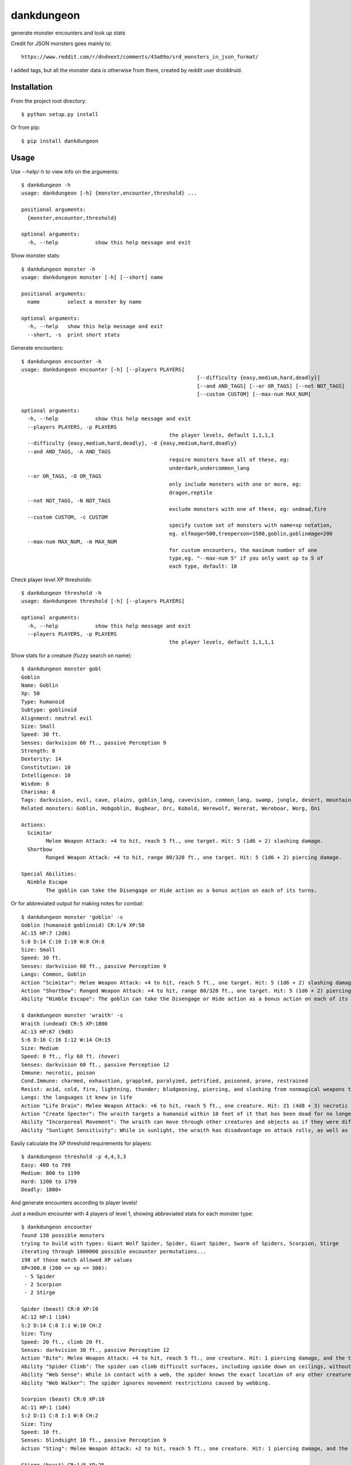 dankdungeon
===========

generate monster encounters and look up stats

Credit for JSON monsters goes mainly to::

    https://www.reddit.com/r/dndnext/comments/43a09o/srd_monsters_in_json_format/

I added tags, but all the monster data is otherwise from there, created by reddit user droiddruid.


Installation
------------

From the project root directory::

    $ python setup.py install

Or from pip::

	$ pip install dankdungeon


Usage
-----

Use --help/-h to view info on the arguments::

	$ dankdungeon -h
	usage: dankdungeon [-h] {monster,encounter,threshold} ...

	positional arguments:
	  {monster,encounter,threshold}

	optional arguments:
	  -h, --help            show this help message and exit

Show monster stats::

	$ dankdungeon monster -h
	usage: dankdungeon monster [-h] [--short] name

	positional arguments:
	  name         select a monster by name

	optional arguments:
	  -h, --help   show this help message and exit
	  --short, -s  print short stats
	
Generate encounters::

	$ dankdungeon encounter -h
	usage: dankdungeon encounter [-h] [--players PLAYERS]
								 [--difficulty {easy,medium,hard,deadly}]
								 [--and AND_TAGS] [--or OR_TAGS] [--not NOT_TAGS]
								 [--custom CUSTOM] [--max-num MAX_NUM]

	optional arguments:
	  -h, --help            show this help message and exit
	  --players PLAYERS, -p PLAYERS
							the player levels, default 1,1,1,1
	  --difficulty {easy,medium,hard,deadly}, -d {easy,medium,hard,deadly}
	  --and AND_TAGS, -A AND_TAGS
							require monsters have all of these, eg:
							underdark,undercommon_lang
	  --or OR_TAGS, -O OR_TAGS
							only include monsters with one or more, eg:
							dragon,reptile
	  --not NOT_TAGS, -N NOT_TAGS
							exclude monsters with one of these, eg: undead,fire
	  --custom CUSTOM, -c CUSTOM
							specify custom set of monsters with name=xp notation,
							eg. elfmage=500,treeperson=1500,goblin,goblinmage=200
	  --max-num MAX_NUM, -m MAX_NUM
							for custom encounters, the maximum number of one
							type,eg. "--max-num 5" if you only want up to 5 of
							each type, default: 10

Check player level XP thresholds::

	$ dankdungeon threshold -h
	usage: dankdungeon threshold [-h] [--players PLAYERS]

	optional arguments:
	  -h, --help            show this help message and exit
	  --players PLAYERS, -p PLAYERS
							the player levels, default 1,1,1,1



Show stats for a creature (fuzzy search on name)::

	$ dankdungeon monster gobl
	Goblin
	Name: Goblin
	Xp: 50
	Type: humanoid
	Subtype: goblinoid
	Alignment: neutral evil
	Size: Small
	Speed: 30 ft.
	Senses: darkvision 60 ft., passive Perception 9
	Strength: 8
	Dexterity: 14
	Constitution: 10
	Intelligence: 10
	Wisdom: 8
	Charisma: 8
	Tags: darkvision, evil, cave, plains, goblin_lang, cavevision, common_lang, swamp, jungle, desert, mountain, walk, city, forest, tundra, goblin, humanoid
	Related monsters: Goblin, Hobgoblin, Bugbear, Orc, Kobold, Werewolf, Wererat, Wereboar, Worg, Oni

	Actions:
	  Scimitar
		Melee Weapon Attack: +4 to hit, reach 5 ft., one target. Hit: 5 (1d6 + 2) slashing damage.
	  Shortbow
		Ranged Weapon Attack: +4 to hit, range 80/320 ft., one target. Hit: 5 (1d6 + 2) piercing damage.

	Special Abilities:
	  Nimble Escape
		The goblin can take the Disengage or Hide action as a bonus action on each of its turns.


Or for abbreviated output for making notes for combat::

    $ dankdungeon monster 'goblin' -s
    Goblin (humanoid goblinoid) CR:1/4 XP:50
    AC:15 HP:7 (2d6)
    S:8 D:14 C:10 I:10 W:8 CH:8
    Size: Small
    Speed: 30 ft.
    Senses: darkvision 60 ft., passive Perception 9
    Langs: Common, Goblin
    Action "Scimitar": Melee Weapon Attack: +4 to hit, reach 5 ft., one target. Hit: 5 (1d6 + 2) slashing damage.
    Action "Shortbow": Ranged Weapon Attack: +4 to hit, range 80/320 ft., one target. Hit: 5 (1d6 + 2) piercing damage.
    Ability "Nimble Escape": The goblin can take the Disengage or Hide action as a bonus action on each of its turns.

    $ dankdungeon monster 'wraith' -s
    Wraith (undead) CR:5 XP:1800
    AC:13 HP:67 (9d8)
    S:6 D:16 C:16 I:12 W:14 CH:15
    Size: Medium
    Speed: 0 ft., fly 60 ft. (hover)
    Senses: darkvision 60 ft., passive Perception 12
    Immune: necrotic, poison
    Cond.Immune: charmed, exhaustion, grappled, paralyzed, petrified, poisoned, prone, restrained
    Resist: acid, cold, fire, lightning, thunder; bludgeoning, piercing, and slashing from nonmagical weapons that aren't silvered
    Langs: the languages it knew in life
    Action "Life Drain": Melee Weapon Attack: +6 to hit, reach 5 ft., one creature. Hit: 21 (4d8 + 3) necrotic damage. The target must succeed on a DC 14 Constitution saving throw or its hit point maximum is reduced by an amount equal to the damage taken. This reduction lasts until the target finishes a long rest. The target dies if this effect reduces its hit point maximum to 0.
    Action "Create Specter": The wraith targets a humanoid within 10 feet of it that has been dead for no longer than 1 minute and died violently. The target's spirit rises as a specter in the space of its corpse or in the nearest unoccupied space. The specter is under the wraith's control. The wraith can have no more than seven specters under its control at one time.
    Ability "Incorporeal Movement": The wraith can move through other creatures and objects as if they were difficult terrain. It takes 5 (1d10) force damage if it ends its turn inside an object.
    Ability "Sunlight Sensitivity": While in sunlight, the wraith has disadvantage on attack rolls, as well as on Wisdom (Perception) checks that rely on sight.


Easily calculate the XP threshold requirements for players::

	$ dankdungeon threshold -p 4,4,3,3
	Easy: 400 to 799
	Medium: 800 to 1199
	Hard: 1200 to 1799
	Deadly: 1800+

And generate encounters according to player levels!

Just a medium encounter with 4 players of level 1, showing abbreviated stats for each monster type::

	$ dankdungeon encounter
	found 138 possible monsters
	trying to build with types: Giant Wolf Spider, Spider, Giant Spider, Swarm of Spiders, Scorpion, Stirge
	iterating through 1000000 possible encounter permutations...
	198 of those match allowed XP values
	XP=300.0 (200 <= xp <= 300):
	 - 5 Spider
	 - 2 Scorpion
	 - 2 Stirge

	Spider (beast) CR:0 XP:10
	AC:12 HP:1 (1d4)
	S:2 D:14 C:8 I:1 W:10 CH:2
	Size: Tiny
	Speed: 20 ft., climb 20 ft.
	Senses: darkvision 30 ft., passive Perception 12
	Action "Bite": Melee Weapon Attack: +4 to hit, reach 5 ft., one creature. Hit: 1 piercing damage, and the target must succeed on a DC 9 Constitution saving throw or take 2 (1d4) poison damage.
	Ability "Spider Climb": The spider can climb difficult surfaces, including upside down on ceilings, without needing to make an ability check.
	Ability "Web Sense": While in contact with a web, the spider knows the exact location of any other creature in contact with the same web.
	Ability "Web Walker": The spider ignores movement restrictions caused by webbing.

	Scorpion (beast) CR:0 XP:10
	AC:11 HP:1 (1d4)
	S:2 D:11 C:8 I:1 W:8 CH:2
	Size: Tiny
	Speed: 10 ft.
	Senses: blindsight 10 ft., passive Perception 9
	Action "Sting": Melee Weapon Attack: +2 to hit, reach 5 ft., one creature. Hit: 1 piercing damage, and the target must make a DC 9 Constitution saving throw, taking 4 (1d8) poison damage on a failed save, or half as much damage on a successful one.

	Stirge (beast) CR:1/8 XP:25
	AC:14 HP:2 (1d4)
	S:4 D:16 C:11 I:2 W:8 CH:6
	Size: Tiny
	Speed: 10 ft., fly 40 ft.
	Senses: darkvision 60 ft., passive Perception 9
	Action "Blood Drain": Melee Weapon Attack: +5 to hit, reach 5 ft., one creature. Hit: 5 (1d4 + 3) piercing damage, and the stirge attaches to the target. While attached, the stirge doesn't attack. Instead, at the start of each of the stirge's turns, the target loses 5 (1d4 + 3) hit points due to blood loss.
	The stirge can detach itself by spending 5 feet of its movement. It does so after it drains 10 hit points of blood from the target or the target dies. A creature, including the target, can use its action to detach the stirge.

Players of levels 2, 2, 2 and 3::

	$ dankdungeon encounter -p 2,2,2,3
	found 181 possible monsters
	trying to build with types: Griffon, Hippogriff, Harpy, Darkmantle, Cockatrice, Worg
	iterating through 1000000 possible encounter permutations...
	20 of those match allowed XP values
	XP=600.0 (450 <= xp <= 675):
	 - 1 Hippogriff
	 - 1 Harpy

	Hippogriff (monstrosity) CR:1 XP:200
	AC:11 HP:19 (3d10)
	...

	Harpy (monstrosity) CR:1 XP:200
	AC:11 HP:38 (7d8)
	...


Restrict it to these monsters. -c or --custom will allow you to specify named types or custom monsters with XP values, eg. --custom wolf,wolfman=200 . This just uses standard wolf and direwolf::

	$ dankdungeon encounter -p 4,3,3,1 -c 'dire wolf,wolf'
	iterating through 100 possible encounter permutations...
	8 of those match allowed XP values
	XP=600.0 (600 <= xp <= 900):
	 - 2 Dire Wolf (xp=200)

	$ dankdungeon encounter -p 4,3,3,1 -c 'dire wolf,wolf'
	iterating through 100 possible encounter permutations...
	8 of those match allowed XP values
	XP=800.0 (600 <= xp <= 900):
	 - 1 Dire Wolf (xp=200)
	 - 4 Wolf (xp=50)


Restrict it to only undead, hard difficulty, for 3 player 3's::

	$ dankdungeon encounter -p 3,3,3 -d hard -A undead
	found 13 possible monsters
	trying to build with types: Zombie, Shadow, Wight, Warhorse Skeleton, Specter, Ogre Zombie
	iterating through 1000000 possible encounter permutations...
	130 of those match allowed XP values
	XP=1200.0 (675 <= xp <= 1200):
	 - 2 Zombie
	 - 1 Shadow
	 - 2 Warhorse Skeleton
	 - 1 Specter

	... stats ...

Deadly encounter for four 5th level players, the evil dead::

	$ dankdungeon encounter -p 5,5,5,5 -d deadly -A evil,undead
	found 14 possible monsters
	trying to build with types: Vampire Spawn, Zombie, Wraith, Shadow, Wight, Warhorse Skeleton
	iterating through 1000000 possible encounter permutations...
	1205 of those match allowed XP values
	XP=4750.0 (4400 <= xp <= 6500):
	 - 2 Zombie
	 - 4 Shadow
	 - 2 Wight

Deadly with hellish (found in lower planes) or cave beasts::

	$ dankdungeon encounter -p 5,5,5,5 -d deadly -O cave,underdark,hell
	found 141 possible monsters
	trying to build with types: Vrock, Succubus/Incubus, Hezrou, Glabrezu, Dretch, Nightmare
	iterating through 1000000 possible encounter permutations...
	46 of those match allowed XP values
	XP=4500.0 (4400 <= xp <= 6500):
	 - 3 Dretch
	 - 3 Nightmare

Mummies are tagged with "desert" because it makes sense to find them there, and werewolf might be tagged "cave" as well as "forest".
These are just rough guesses at where it might make sense to see some monsters, with these location tags: plains, tundra, desert, mountain, forest, swamp, jungle, cave, underdark, city, ruins::

	$ dankdungeon encounter -p 10,8,10,9 -d deadly -A tundra,evil
	found 46 possible monsters
	trying to build with types: Spirit Naga, Oni, Minotaur, Chimera, Winter Wolf, Rakshasa
	iterating through 1000000 possible encounter permutations...
	93 of those match allowed XP values
	XP=14800.0 (10100 <= xp <= 15050):
	 - 1 Minotaur
	 - 2 Chimera
	 - 3 Winter Wolf

2 bone devils will be just deadly enough for this group... good boss fight possibly::

	$ dankdungeon encounter -p 10,8,10,9 -d deadly -O hell
	found 24 possible monsters
	trying to build with types: Barbed Devil, Ice Devil, Horned Devil, Erinyes, Chain Devil, Bone Devil
	iterating through 1000000 possible encounter permutations...
	9 of those match allowed XP values
	XP=15000.0 (10100 <= xp <= 15050):
	 - 2 Bone Devil
 
And if you want custom monsters with personally known XP values, use the --custom flag::

	$ dankdungeon encounter -c 'mushroomer=250,mushroomer pet dog=100,mushroomer mage=600,violet fung,bugbear' -p 8,8,8 -d hard
	iterating through 100000 possible encounter permutations...
	2538 of those match allowed XP values
	XP=5100.0 (4200 <= xp <= 6300):
	 - 4 mushroomer (xp=250)
	 - 5 mushroomer pet dog (xp=100)
	 - 4 Violet Fungus (xp=50)
	
	$ dankdungeon encounter -c 'mushroomer=250,mushroomer pet dog=100,mushroomer mage=600,violet fung,bugbear' -p 8,8,8 -d hard
	iterating through 100000 possible encounter permutations...
	2538 of those match allowed XP values
	XP=5550.0 (4200 <= xp <= 6300):
	 - 1 mushroomer (xp=250)
	 - 9 mushroomer pet dog (xp=100)
	 - 1 mushroomer mage (xp=600)
	 - 2 Violet Fungus (xp=50)

	$ dankdungeon encounter -c 'mushroomer=250,mushroomer pet dog=100,mushroomer mage=600,violet fung,bugbear' -p 8,8,8 -d hard
	iterating through 100000 possible encounter permutations...
	2538 of those match allowed XP values
	XP=4950.0 (4200 <= xp <= 6300):
	 - 2 mushroomer pet dog (xp=100)
	 - 5 Violet Fungus (xp=50)
	 - 6 Bugbear (xp=200)


The following monsters have been incorporated from the Standard Reference Document::

    Aboleth
    Acolyte
    Adult Black Dragon
    Adult Blue Dracolich
    Adult Blue Dragon
    Adult Brass Dragon
    Adult Bronze Dragon
    Adult Copper Dragon
    Adult Gold Dragon
    Adult Green Dragon
    Adult Red Dragon
    Adult Silver Dragon
    Adult White Dragon
    Air Elemental
    Ancient Black Dragon
    Ancient Blue Dragon
    Ancient Brass Dragon
    Ancient Bronze Dragon
    Ancient Copper Dragon
    Ancient Gold Dragon
    Ancient Green Dragon
    Ancient Red Dragon
    Ancient Silver Dragon
    Ancient White Dragon
    Androsphinx
    Animated Armor
    Ankheg
    Ape
    Archmage
    Assassin
    Awakened Shrub
    Awakened Tree
    Axe Beak
    Azer
    Baboon
    Badger
    Balor
    Bandit
    Bandit Captain
    Barbed Devil
    Basilisk
    Bat
    Bearded Devil
    Behir
    Berserker
    Black Bear
    Black Dragon Wyrmling
    Black Pudding
    Blink Dog
    Blood Hawk
    Blue Dragon Wyrmling
    Boar
    Bone Devil
    Brass Dragon Wyrmling
    Bronze Dragon Wyrmling
    Brown Bear
    Bugbear
    Bulette
    Camel
    Carrion Crawler
    Cat
    Cave Bear
    Centaur
    Chain Devil
    Chimera
    Chuul
    Clay Golem
    Cloaker
    Cloud Giant
    Cockatrice
    Commoner
    Constrictor Snake
    Copper Dragon Wyrmling
    Couatl
    Crab
    Crocodile
    Cult Fanatic
    Cultist
    Darkmantle
    Death Dog
    Deep Gnome (Svirfneblin)
    Deer
    Deva
    Dire Wolf
    Djinni
    Doppelganger
    Draft Horse
    Dragon Turtle
    Dretch
    Drider
    Drow
    Druid
    Dryad
    Duergar
    Dust Mephit
    Eagle
    Earth Elemental
    Efreeti
    Elephant
    Elk
    Erinyes
    Ettercap
    Ettin
    Fire Elemental
    Fire Giant
    Flesh Golem
    Flying Snake
    Flying Sword
    Frog
    Frost Giant
    Gargoyle
    Gelatinous Cube
    Ghast
    Ghost
    Ghoul
    Giant Ape
    Giant Badger
    Giant Bat
    Giant Boar
    Giant Centipede
    Giant Constrictor Snake
    Giant Crab
    Giant Crocodile
    Giant Eagle
    Giant Elk
    Giant Fire Beetle
    Giant Frog
    Giant Goat
    Giant Hyena
    Giant Lizard
    Giant Octopus
    Giant Owl
    Giant Poisonous Snake
    Giant Rat
    Giant Rat (Diseased)
    Giant Scorpion
    Giant Sea Horse
    Giant Shark
    Giant Spider
    Giant Toad
    Giant Vulture
    Giant Wasp
    Giant Weasel
    Giant Wolf Spider
    Gibbering Mouther
    Glabrezu
    Gladiator
    Gnoll
    Goat
    Goblin
    Gold Dragon Wyrmling
    Gorgon
    Gray Ooze
    Green Dragon Wyrmling
    Green Hag
    Grick
    Griffon
    Grimlock
    Guard
    Guardian Naga
    Gynosphinx
    Half-Red Dragon Veteran
    Harpy
    Hawk
    Hell Hound
    Hezrou
    Hill Giant
    Hippogriff
    Hobgoblin
    Homunculus
    Horned Devil
    Hunter Shark
    Hydra
    Hyena
    Ice Devil
    Ice Mephit
    Imp
    Invisible Stalker
    Iron Golem
    Jackal
    Killer Whale
    Knight
    Kobold
    Kraken
    Lamia
    Lemure
    Lich
    Lion
    Lizard
    Lizardfolk
    Mage
    Magma Mephit
    Magmin
    Mammoth
    Manticore
    Marilith
    Mastiff
    Medusa
    Merfolk
    Merrow
    Mimic
    Minotaur
    Minotaur Skeleton
    Mule
    Mummy
    Mummy Lord
    Nalfeshnee
    Night Hag
    Nightmare
    Noble
    Ochre Jelly
    Octopus
    Ogre
    Ogre Zombie
    Oni
    Orc
    Otyugh
    Owl
    Owlbear
    Panther
    Pegasus
    Phase Spider
    Pit Fiend
    Planetar
    Plesiosaurus
    Poisonous Snake
    Polar Bear
    Pony
    Priest
    Pseudodragon
    Purple Worm
    Quasit
    Quipper
    Rakshasa
    Rat
    Raven
    Red Dragon Wyrmling
    Reef Shark
    Remorhaz
    Rhinoceros
    Riding Horse
    Roc
    Roper
    Rug of Smothering
    Rust Monster
    Saber-Toothed Tiger
    Sahuagin
    Salamander
    Satyr
    Scorpion
    Scout
    Sea Hag
    Sea Horse
    Shadow
    Shambling Mound
    Shield Guardian
    Shrieker
    Silver Dragon Wyrmling
    Skeleton
    Solar
    Specter
    Spider
    Spirit Naga
    Sprite
    Spy
    Steam Mephit
    Stirge
    Stone Giant
    Stone Golem
    Storm Giant
    Succubus/Incubus
    Swarm of Bats
    Swarm of Beetles
    Swarm of Centipedes
    Swarm of Insects
    Swarm of Poisonous Snakes
    Swarm of Quippers
    Swarm of Rats
    Swarm of Ravens
    Swarm of Spiders
    Swarm of Wasps
    Tarrasque
    Thug
    Tiger
    Treant
    Tribal Warrior
    Triceratops
    Troll
    Tyrannosaurus Rex
    Unicorn
    Vampire
    Vampire Spawn
    Veteran
    Violet Fungus
    Vrock
    Vulture
    Warhorse
    Warhorse Skeleton
    Water Elemental
    Weasel
    Werebear
    Wereboar
    Wererat
    Weretiger
    Werewolf
    White Dragon Wyrmling
    Wight
    Will-o'-Wisp
    Winter Wolf
    Wolf
    Worg
    Wraith
    Wyvern
    Xorn
    Young Black Dragon
    Young Blue Dragon
    Young Brass Dragon
    Young Bronze Dragon
    Young Copper Dragon
    Young Gold Dragon
    Young Green Dragon
    Young Red Dragon
    Young Silver Dragon
    Young White Dragon
    Zombie

Release Notes
-------------

:0.2.0:
    Instead of calculating everything at runtime, I cached it and saved new json files... runs way quicker!
:0.1.2:
    Fixed include for monster json
:0.1.1:
    Ready for consumption
:0.0.1:
    Project created
